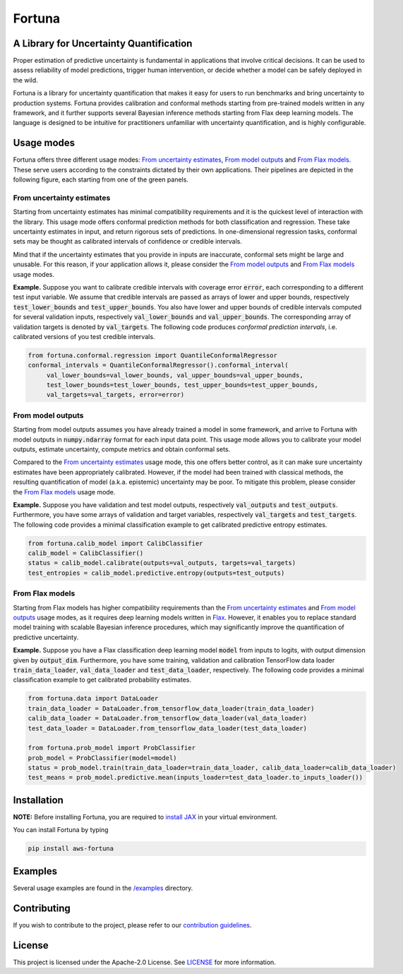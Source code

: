 Fortuna
#######
A Library for Uncertainty Quantification
========================================
Proper estimation of predictive uncertainty is fundamental in applications that involve critical decisions.
It can be used to assess reliability of model predictions, trigger human intervention,
or decide whether a model can be safely deployed in the wild.

Fortuna is a library for uncertainty quantification that makes it easy for users to run benchmarks and bring uncertainty to production systems.
Fortuna provides calibration and conformal methods starting from pre-trained models written in any framework,
and it further supports several Bayesian inference methods starting from Flax deep learning models.
The language is designed to be intuitive for practitioners unfamiliar with uncertainty quantification,
and is highly configurable.

Usage modes
===========
Fortuna offers three different usage modes:
`From uncertainty estimates <https://github.com/awslabs/fortuna#from-uncertainty-estimates>`_,
`From model outputs <https://github.com/awslabs/fortuna#from-model-outputs>`_ and
`From Flax models <https://github.com/awslabs/fortuna#from-flax-models>`_.
These serve users according to the constraints dictated by their own applications.
Their pipelines are depicted in the following figure, each starting from one of the green panels.

.. figure:: docs/source/_static/pipeline.png

From uncertainty estimates
---------------------------
Starting from uncertainty estimates has minimal compatibility requirements and it is the quickest level of interaction with the library.
This usage mode offers conformal prediction methods for both classification and regression.
These take uncertainty estimates in input, and return rigorous sets of predictions.
In one-dimensional regression tasks, conformal sets may be thought as calibrated intervals of confidence or credible intervals.

Mind that if the uncertainty estimates that you provide in inputs are inaccurate,
conformal sets might be large and unusable.
For this reason, if your application allows it,
please consider the `From model outputs <https://github.com/awslabs/fortuna#from-model-outputs>`_ and
`From Flax models <https://github.com/awslabs/fortuna#from-flax-models>`_ usage modes.

**Example.** Suppose you want to calibrate credible intervals with coverage error :code:`error`,
each corresponding to a different test input variable.
We assume that credible intervals are passed as arrays of lower and upper bounds,
respectively :code:`test_lower_bounds` and :code:`test_upper_bounds`.
You also have lower and upper bounds of credible intervals computed for several validation inputs,
respectively :code:`val_lower_bounds` and :code:`val_upper_bounds`.
The corresponding array of validation targets is denoted by :code:`val_targets`.
The following code produces *conformal prediction intervals*,
i.e. calibrated versions of you test credible intervals.

.. code-block:: python

 from fortuna.conformal.regression import QuantileConformalRegressor
 conformal_intervals = QuantileConformalRegressor().conformal_interval(
      val_lower_bounds=val_lower_bounds, val_upper_bounds=val_upper_bounds,
      test_lower_bounds=test_lower_bounds, test_upper_bounds=test_upper_bounds,
      val_targets=val_targets, error=error)

From model outputs
------------------
Starting from model outputs assumes you have already trained a model in some framework,
and arrive to Fortuna with model outputs in :code:`numpy.ndarray` format for each input data point.
This usage mode allows you to calibrate your model outputs, estimate uncertainty,
compute metrics and obtain conformal sets.

Compared to the `From uncertainty estimates <https://github.com/awslabs/fortuna#from-uncertainty-estimates>`_ usage mode,
this one offers better control,
as it can make sure uncertainty estimates have been appropriately calibrated.
However, if the model had been trained with classical methods,
the resulting quantification of model (a.k.a. epistemic) uncertainty may be poor.
To mitigate this problem, please consider the `From Flax models <https://github.com/awslabs/fortuna#from-flax-models>`_
usage mode.

**Example.**
Suppose you have validation and test model outputs,
respectively :code:`val_outputs` and :code:`test_outputs`.
Furthermore, you have some arrays of validation and target variables,
respectively :code:`val_targets` and :code:`test_targets`.
The following code provides a minimal classification example to get calibrated predictive entropy estimates.

.. code-block:: python

  from fortuna.calib_model import CalibClassifier
  calib_model = CalibClassifier()
  status = calib_model.calibrate(outputs=val_outputs, targets=val_targets)
  test_entropies = calib_model.predictive.entropy(outputs=test_outputs)

From Flax models
--------------------------
Starting from Flax models has higher compatibility requirements than the
`From uncertainty estimates <https://github.com/awslabs/fortuna#from-uncertainty-estimates>`_
and `From model outputs <https://github.com/awslabs/fortuna#from-model-outputs>`_ usage modes,
as it requires deep learning models written in `Flax <https://flax.readthedocs.io/en/latest/index.html>`_.
However, it enables you to replace standard model training with scalable Bayesian inference procedures,
which may significantly improve the quantification of predictive uncertainty.

**Example.** Suppose you have a Flax classification deep learning model :code:`model` from inputs to logits, with output
dimension given by :code:`output_dim`. Furthermore,
you have some training, validation and calibration TensorFlow data loader :code:`train_data_loader`, :code:`val_data_loader`
and :code:`test_data_loader`, respectively.
The following code provides a minimal classification example to get calibrated probability estimates.

.. code-block:: python

  from fortuna.data import DataLoader
  train_data_loader = DataLoader.from_tensorflow_data_loader(train_data_loader)
  calib_data_loader = DataLoader.from_tensorflow_data_loader(val_data_loader)
  test_data_loader = DataLoader.from_tensorflow_data_loader(test_data_loader)

  from fortuna.prob_model import ProbClassifier
  prob_model = ProbClassifier(model=model)
  status = prob_model.train(train_data_loader=train_data_loader, calib_data_loader=calib_data_loader)
  test_means = prob_model.predictive.mean(inputs_loader=test_data_loader.to_inputs_loader())


Installation
============
**NOTE:** Before installing Fortuna, you are required to `install JAX <https://github.com/google/jax#installation>`_ in your virtual environment.

You can install Fortuna by typing

.. code-block::

    pip install aws-fortuna

Examples
========
Several usage examples are found in the
`/examples <https://github.com/awslabs/fortuna/tree/main/examples>`_
directory.

Contributing
============
If you wish to contribute to the project, please refer to our `contribution guidelines <https://github.com/awslabs/fortuna/blob/main/CONTRIBUTING.md>`_.


License
=======
This project is licensed under the Apache-2.0 License.
See `LICENSE <https://github.com/awslabs/fortuna/blob/main/LICENSE>`_ for more information.

